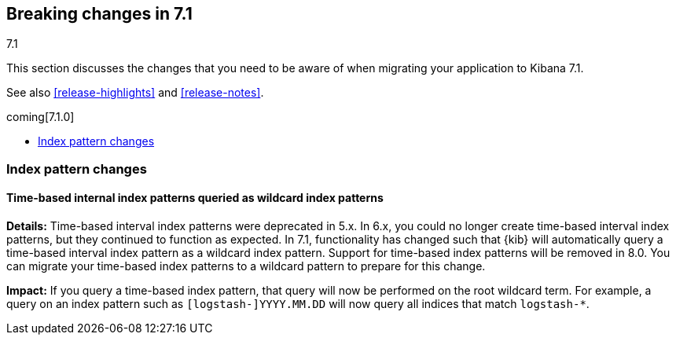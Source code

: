 [[breaking-changes-7.1]]
== Breaking changes in 7.1
++++
<titleabbrev>7.1</titleabbrev>
++++

This section discusses the changes that you need to be aware of when migrating
your application to Kibana 7.1.

See also <<release-highlights>> and <<release-notes>>.

coming[7.1.0]

* <<breaking_71_index_pattern_changes>>


[float]
[[breaking_71_index_pattern_changes]]
=== Index pattern changes 

[float]
==== Time-based internal index patterns queried as wildcard index patterns
*Details:* Time-based interval index patterns were deprecated in 5.x. In 6.x, 
you could no longer create time-based interval index patterns, but they continued 
to function as expected. In 7.1, functionality has changed such that {kib} will 
automatically query a time-based interval index pattern as a wildcard index pattern.
Support for time-based index patterns will be removed in 8.0. You can migrate your 
time-based index patterns to a wildcard pattern to prepare for this change.

*Impact:* If you query a time-based index pattern, that query will now be performed 
on the root wildcard term. For example, a query on an index pattern such as 
`[logstash-]YYYY.MM.DD` will now query all indices that match `logstash-*`.

//NOTE: The notable-breaking-changes tagged regions are re-used in the
//Installation and Upgrade Guide

//tag::notable-breaking-changes[]

// end::notable-breaking-changes[]